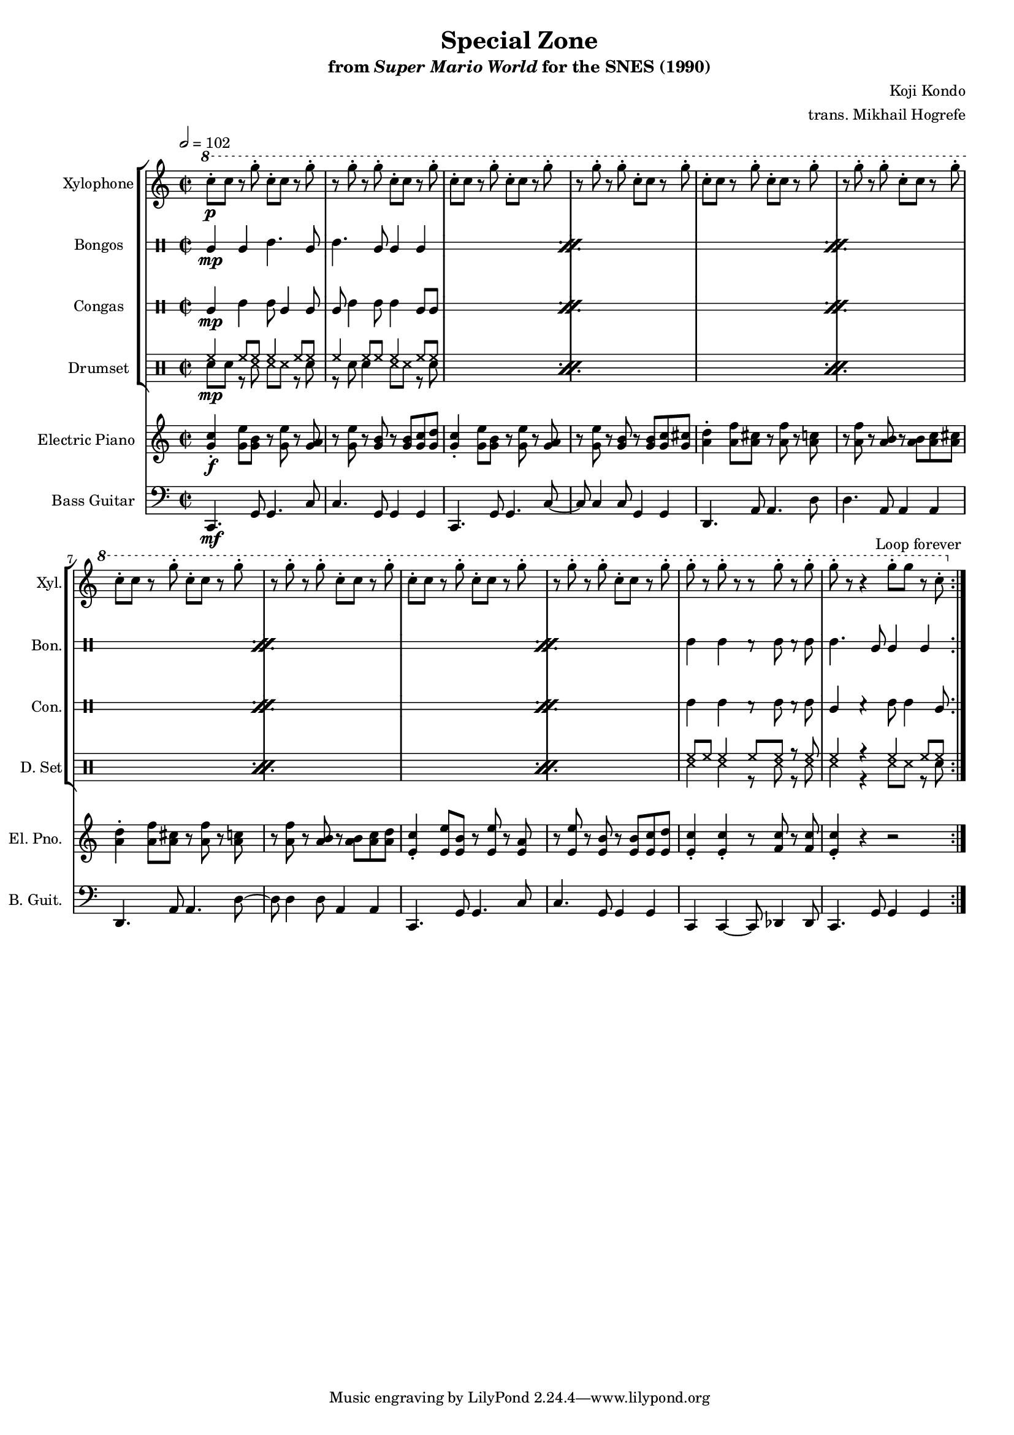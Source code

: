 \version "2.24.3"
#(set-global-staff-size 16)

\paper {
  left-margin = 0.6\in
}

\book {
    \header {
        title = "Special Zone"
        subtitle = \markup { "from" {\italic "Super Mario World"} "for the SNES (1990)" }
        composer = "Koji Kondo"
        arranger = "trans. Mikhail Hogrefe"
    }

    \score {
        {
            <<
                \new StaffGroup <<
                    \new Staff \relative c''' {                 
                        \set Staff.instrumentName = "Xylophone"
                        \set Staff.shortInstrumentName = "Xyl."  
\key c \major
\time 2/2
\tempo 2 = 102
                        \repeat volta 2 {
\ottava #1
c8-.\p c r g'-. c,-. c r g'-. |
r8 g-. r g-. c,-. c r g'-. |
c,8-. c r g'-. c,-. c r g'-. |
r8 g-. r g-. c,-. c r g'-. |
c,8-. c r g'-. c,-. c r g'-. |
r8 g-. r g-. c,-. c r g'-. |
c,8-. c r g'-. c,-. c r g'-. |
r8 g-. r g-. c,-. c r g'-. |
c,8-. c r g'-. c,-. c r g'-. |
r8 g-. r g-. c,-. c r g'-. |
g8-. r g-. r r g-. r g-. |
g8-. r r4 g8-. g r c,-. |
                        }
\once \override Score.RehearsalMark.self-alignment-X = #RIGHT
\mark \markup { \fontsize #-2 "Loop forever" }
                    }

                    \new DrumStaff \with {
                        drumStyleTable = #bongos-style
                        \override StaffSymbol.line-count = #2
                    } {
                        \drummode {
                            \set Staff.instrumentName="Bongos"
                            \set Staff.shortInstrumentName="Bon."
\repeat percent 5 {
bol4\mp bol boh4. bol8 |
boh4. bol8 bol4 bol |
}
boh4 boh r8 boh r boh |
boh4. bol8 bol4 bol |
                        }
                    }

                    \new DrumStaff \with {
                        drumStyleTable = #congas-style
                        \override StaffSymbol.line-count = #2
                    } {
                        \drummode {
                            \set Staff.instrumentName="Congas"
                            \set Staff.shortInstrumentName="Con."
\repeat percent 5 {
cgl4\mp cgh cgh8 cgl4 cgl8 |
cgl8 cgh4 cgh8 cgh4 cgl8 cgl |
}
cgh4 cgh r8 cgh r cgh |
cgl4 r cgh8 cgh4 cgl8 |
                        }
                    }

                    \new DrumStaff {
                        \drummode {
                            \set Staff.instrumentName="Drumset"
                            \set Staff.shortInstrumentName="D. Set"
\repeat percent 5 {
<<{
hh4\mp hh8 hh hh4 hh8 hh |
hh4 hh8 hh hh4 hh8 hh |
}\\{
sn8 sn r ss ss ss r sn |
r8 sn sn4 ss8 ss r sn |
}>>
}
<<{
hh8 hh hh4 hh8 hh r hh |
hh4 r hh hh8 hh |
}\\{
ss4 ss r8 ss r ss |
ss4 r ss8 ss r sn |
}>>
                        }
                    }
                >>

                \new Staff \relative c'' {                 
                    \set Staff.instrumentName = "Electric Piano"
                    \set Staff.shortInstrumentName = "El. Pno."  
\key c \major
<g c>4-.\f <g e'>8 <g b> r <g e'> r <g a> |
r8 <g e'> r <g b> r <g b> <g c> <g d'> |
<g c>4-. <g e'>8 <g b> r <g e'> r <g a> |
r8 <g e'> r <g b> r <g b> <g c> <g cis> |
<a d>4-. <a f'>8 <a cis> r <a f'> r <a c> |
r8 <a f'> r <a b> r <a b> <a c> <a cis> |
<a d>4-. <a f'>8 <a cis> r <a f'> r <a c> |
r8 <a f'> r <a b> r <a b> <a c> <a d> |
<e c'>4-. <e e'>8 <e b'> r <e e'> r <e a> |
r8 <e e'> r <e b'> r <e b'> <e c'> <e d'> |
<e c'>4-. 4-. r8 <f c'> r <f c'> |
<e c'>4-. r r2 |
                }

                \new Staff \relative c, {                 
                    \set Staff.instrumentName = "Bass Guitar"
                    \set Staff.shortInstrumentName = "B. Guit."  
\key c \major
\clef bass
c4.\mf g'8 g4. c8 |
c4. g8 g4 g |
c,4. g'8 g4. c8 ~ |
c8 c4 c8 g4 g |
d4. a'8 a4. d8 |
d4. a8 a4 a |
d,4. a'8 a4. d8 ~ |
d8 d4 d8 a4 a |
c,4. g'8 g4. c8 |
c4. g8 g4 g |
c,4 c ~ c8 des4 des8 |
c4. g'8 g4 g |
                }
            >>
        }
        \layout {
            \context {
                \Staff
                \RemoveEmptyStaves
            }
            \context {
                \DrumStaff
                \RemoveEmptyStaves
            }
        }
    }
}
